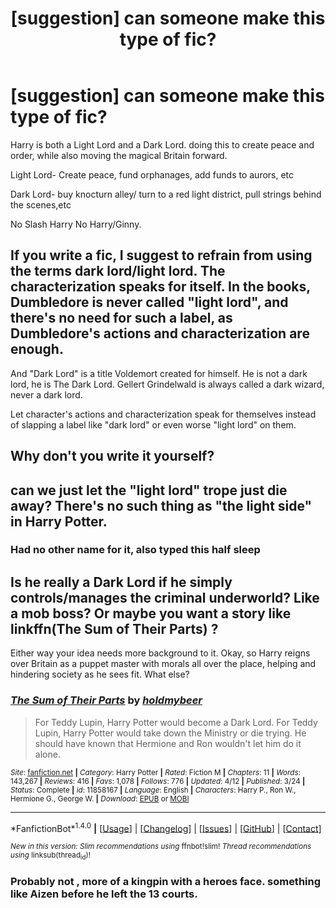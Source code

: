 #+TITLE: [suggestion] can someone make this type of fic?

* [suggestion] can someone make this type of fic?
:PROPERTIES:
:Author: KuroDjin
:Score: 2
:DateUnix: 1467789364.0
:DateShort: 2016-Jul-06
:FlairText: Suggestion
:END:
Harry is both a Light Lord and a Dark Lord. doing this to create peace and order, while also moving the magical Britain forward.

Light Lord- Create peace, fund orphanages, add funds to aurors, etc

Dark Lord- buy knocturn alley/ turn to a red light district, pull strings behind the scenes,etc

No Slash Harry No Harry/Ginny.


** If you write a fic, I suggest to refrain from using the terms dark lord/light lord. The characterization speaks for itself. In the books, Dumbledore is never called "light lord", and there's no need for such a label, as Dumbledore's actions and characterization are enough.

And "Dark Lord" is a title Voldemort created for himself. He is not a dark lord, he is The Dark Lord. Gellert Grindelwald is always called a dark wizard, never a dark lord.

Let character's actions and characterization speak for themselves instead of slapping a label like "dark lord" or even worse "light lord" on them.
:PROPERTIES:
:Score: 10
:DateUnix: 1467793784.0
:DateShort: 2016-Jul-06
:END:


** Why don't you write it yourself?
:PROPERTIES:
:Author: FloreatCastellum
:Score: 3
:DateUnix: 1467791527.0
:DateShort: 2016-Jul-06
:END:


** can we just let the "light lord" trope just die away? There's no such thing as "the light side" in Harry Potter.
:PROPERTIES:
:Author: Lord_Anarchy
:Score: 3
:DateUnix: 1467802422.0
:DateShort: 2016-Jul-06
:END:

*** Had no other name for it, also typed this half sleep
:PROPERTIES:
:Author: KuroDjin
:Score: 1
:DateUnix: 1467817764.0
:DateShort: 2016-Jul-06
:END:


** Is he really a Dark Lord if he simply controls/manages the criminal underworld? Like a mob boss? Or maybe you want a story like linkffn(The Sum of Their Parts) ?

Either way your idea needs more background to it. Okay, so Harry reigns over Britain as a puppet master with morals all over the place, helping and hindering society as he sees fit. What else?
:PROPERTIES:
:Author: DevoidOfVoid
:Score: 2
:DateUnix: 1467793841.0
:DateShort: 2016-Jul-06
:END:

*** [[http://www.fanfiction.net/s/11858167/1/][*/The Sum of Their Parts/*]] by [[https://www.fanfiction.net/u/7396284/holdmybeer][/holdmybeer/]]

#+begin_quote
  For Teddy Lupin, Harry Potter would become a Dark Lord. For Teddy Lupin, Harry Potter would take down the Ministry or die trying. He should have known that Hermione and Ron wouldn't let him do it alone.
#+end_quote

^{/Site/: [[http://www.fanfiction.net/][fanfiction.net]] *|* /Category/: Harry Potter *|* /Rated/: Fiction M *|* /Chapters/: 11 *|* /Words/: 143,267 *|* /Reviews/: 416 *|* /Favs/: 1,078 *|* /Follows/: 776 *|* /Updated/: 4/12 *|* /Published/: 3/24 *|* /Status/: Complete *|* /id/: 11858167 *|* /Language/: English *|* /Characters/: Harry P., Ron W., Hermione G., George W. *|* /Download/: [[http://www.ff2ebook.com/old/ffn-bot/index.php?id=11858167&source=ff&filetype=epub][EPUB]] or [[http://www.ff2ebook.com/old/ffn-bot/index.php?id=11858167&source=ff&filetype=mobi][MOBI]]}

--------------

*FanfictionBot*^{1.4.0} *|* [[[https://github.com/tusing/reddit-ffn-bot/wiki/Usage][Usage]]] | [[[https://github.com/tusing/reddit-ffn-bot/wiki/Changelog][Changelog]]] | [[[https://github.com/tusing/reddit-ffn-bot/issues/][Issues]]] | [[[https://github.com/tusing/reddit-ffn-bot/][GitHub]]] | [[[https://www.reddit.com/message/compose?to=tusing][Contact]]]

^{/New in this version: Slim recommendations using/ ffnbot!slim! /Thread recommendations using/ linksub(thread_id)!}
:PROPERTIES:
:Author: FanfictionBot
:Score: 1
:DateUnix: 1467793869.0
:DateShort: 2016-Jul-06
:END:


*** Probably not , more of a kingpin with a heroes face. something like Aizen before he left the 13 courts.
:PROPERTIES:
:Author: KuroDjin
:Score: 1
:DateUnix: 1467818080.0
:DateShort: 2016-Jul-06
:END:
